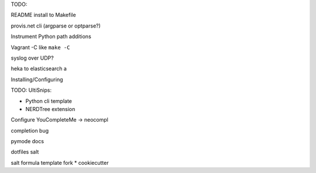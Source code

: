 TODO:

README install to Makefile

provis.net cli (argparse or optparse?)

Instrument Python path additions

Vagrant -C like ``make -C``

syslog over UDP?

heka to elasticsearch
a

Installing/Configuring

TODO: UltiSnips:

* Python cli template
* NERDTree extension


Configure YouCompleteMe -> neocompl

completion bug



pymode docs



dotfiles salt

salt formula template fork
* cookiecutter


